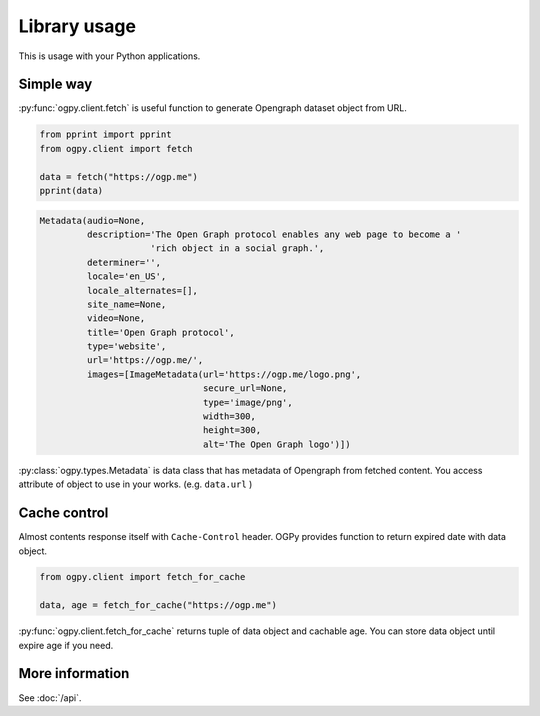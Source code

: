 =============
Library usage
=============

This is usage with your Python applications.

Simple way
==========

:py:func:`ogpy.client.fetch` is useful function to generate Opengraph dataset object from URL.

.. code-block:: python
   :name: run.py

   from pprint import pprint
   from ogpy.client import fetch

   data = fetch("https://ogp.me")
   pprint(data)

.. code-block:: text
   :name: output-of-pprint

   Metadata(audio=None,
            description='The Open Graph protocol enables any web page to become a '
                        'rich object in a social graph.',
            determiner='',
            locale='en_US',
            locale_alternates=[],
            site_name=None,
            video=None,
            title='Open Graph protocol',
            type='website',
            url='https://ogp.me/',
            images=[ImageMetadata(url='https://ogp.me/logo.png',
                                  secure_url=None,
                                  type='image/png',
                                  width=300,
                                  height=300,
                                  alt='The Open Graph logo')])

:py:class:`ogpy.types.Metadata` is data class that has metadata of Opengraph from fetched content.
You access attribute of object to use in your works. (e.g. ``data.url`` )

Cache control
=============

Almost contents response itself with ``Cache-Control`` header.
OGPy provides function to return expired date with data object.

.. code-block:: python
   :name: run-with-cache.py

   from ogpy.client import fetch_for_cache

   data, age = fetch_for_cache("https://ogp.me")

:py:func:`ogpy.client.fetch_for_cache` returns tuple of data object and cachable age.
You can store data object until expire age if you need.

More information
================

See :doc:`/api`.
